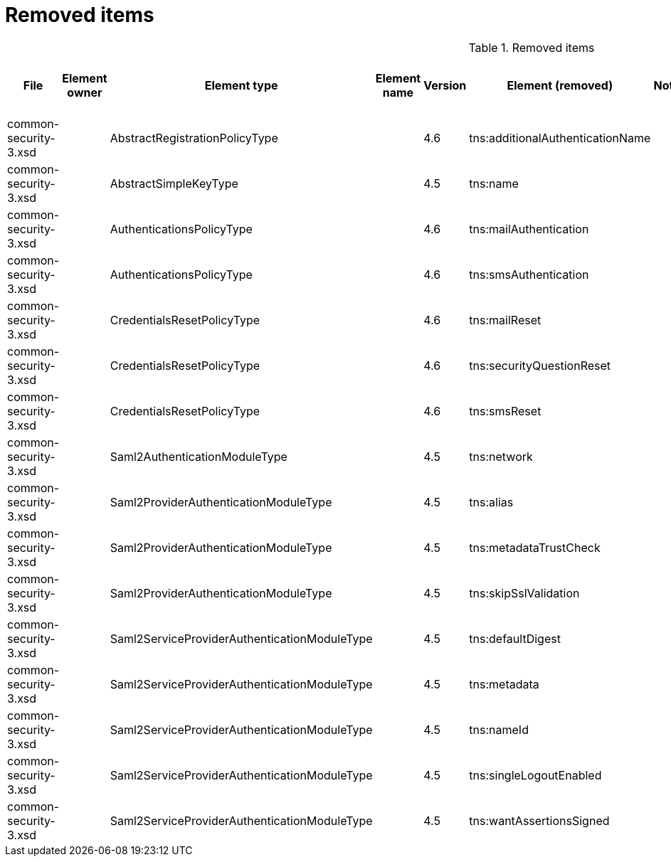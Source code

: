 = Removed items
:page-since: 4.8
:page-toc: top

.Removed items
[%header,cols=13]
|===
| File
| Element owner
| Element type
| Element name
| Version
| Element (removed)
| Notes
| Responsible
| Schema change identifier
| Upgrade phase
| Upgrade type
| Upgrade priority
| Analysis done (Prepared for implementation. Yes/No)

| common-security-3.xsd
|
| AbstractRegistrationPolicyType
|
| 4.6
| tns:additionalAuthenticationName
|
| Kate
|
|
|
|
|

| common-security-3.xsd
|
| AbstractSimpleKeyType
|
| 4.5
| tns:name
|
| Lukas
|
|
|
|
|

| common-security-3.xsd
|
| AuthenticationsPolicyType
|
| 4.6
| tns:mailAuthentication
|
| Lukas
|
|
|
|
|

| common-security-3.xsd
|
| AuthenticationsPolicyType
|
| 4.6
| tns:smsAuthentication
|
| Lukas
|
|
|
|
|

| common-security-3.xsd
|
| CredentialsResetPolicyType
|
| 4.6
| tns:mailReset
|
| Kate
|
|
|
|
|

| common-security-3.xsd
|
| CredentialsResetPolicyType
|
| 4.6
| tns:securityQuestionReset
|
| Kate
|
|
|
|
|

| common-security-3.xsd
|
| CredentialsResetPolicyType
|
| 4.6
| tns:smsReset
|
| Kate
|
|
|
|
|

| common-security-3.xsd
|
| Saml2AuthenticationModuleType
|
| 4.5
| tns:network
|
| Lukas
|
|
|
|
|

| common-security-3.xsd
|
| Saml2ProviderAuthenticationModuleType
|
| 4.5
| tns:alias
|
| Lukas
|
|
|
|
|

| common-security-3.xsd
|
| Saml2ProviderAuthenticationModuleType
|
| 4.5
| tns:metadataTrustCheck
|
| Lukas
|
|
|
|
|

| common-security-3.xsd
|
| Saml2ProviderAuthenticationModuleType
|
| 4.5
| tns:skipSslValidation
|
| Lukas
|
|
|
|
|

| common-security-3.xsd
|
| Saml2ServiceProviderAuthenticationModuleType
|
| 4.5
| tns:defaultDigest
|
| Lukas
|
|
|
|
|

| common-security-3.xsd
|
| Saml2ServiceProviderAuthenticationModuleType
|
| 4.5
| tns:metadata
|
| Lukas
|
|
|
|
|

| common-security-3.xsd
|
| Saml2ServiceProviderAuthenticationModuleType
|
| 4.5
| tns:nameId
|
| Lukas
|
|
|
|
|

| common-security-3.xsd
|
| Saml2ServiceProviderAuthenticationModuleType
|
| 4.5
| tns:singleLogoutEnabled
|
| Lukas
|
|
|
|
|

| common-security-3.xsd
|
| Saml2ServiceProviderAuthenticationModuleType
|
| 4.5
| tns:wantAssertionsSigned
|
| Lukas
|
|
|
|
|

|===